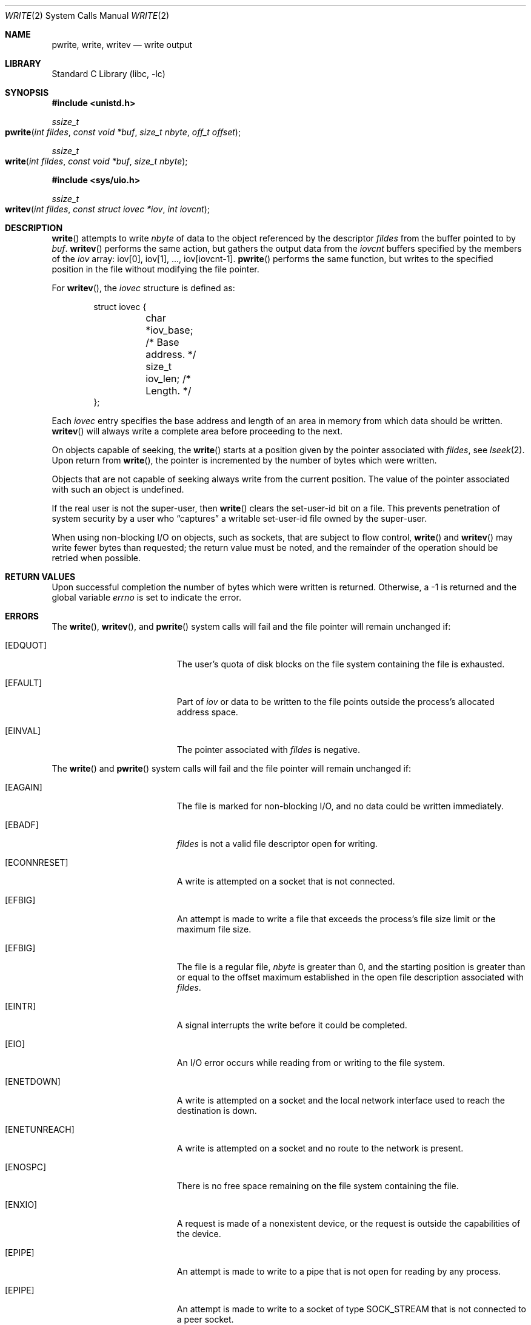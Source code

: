 .\" Copyright (c) 1980, 1991, 1993
.\"	The Regents of the University of California.  All rights reserved.
.\"
.\" Redistribution and use in source and binary forms, with or without
.\" modification, are permitted provided that the following conditions
.\" are met:
.\" 1. Redistributions of source code must retain the above copyright
.\"    notice, this list of conditions and the following disclaimer.
.\" 2. Redistributions in binary form must reproduce the above copyright
.\"    notice, this list of conditions and the following disclaimer in the
.\"    documentation and/or other materials provided with the distribution.
.\" 3. All advertising materials mentioning features or use of this software
.\"    must display the following acknowledgement:
.\"	This product includes software developed by the University of
.\"	California, Berkeley and its contributors.
.\" 4. Neither the name of the University nor the names of its contributors
.\"    may be used to endorse or promote products derived from this software
.\"    without specific prior written permission.
.\"
.\" THIS SOFTWARE IS PROVIDED BY THE REGENTS AND CONTRIBUTORS ``AS IS'' AND
.\" ANY EXPRESS OR IMPLIED WARRANTIES, INCLUDING, BUT NOT LIMITED TO, THE
.\" IMPLIED WARRANTIES OF MERCHANTABILITY AND FITNESS FOR A PARTICULAR PURPOSE
.\" ARE DISCLAIMED.  IN NO EVENT SHALL THE REGENTS OR CONTRIBUTORS BE LIABLE
.\" FOR ANY DIRECT, INDIRECT, INCIDENTAL, SPECIAL, EXEMPLARY, OR CONSEQUENTIAL
.\" DAMAGES (INCLUDING, BUT NOT LIMITED TO, PROCUREMENT OF SUBSTITUTE GOODS
.\" OR SERVICES; LOSS OF USE, DATA, OR PROFITS; OR BUSINESS INTERRUPTION)
.\" HOWEVER CAUSED AND ON ANY THEORY OF LIABILITY, WHETHER IN CONTRACT, STRICT
.\" LIABILITY, OR TORT (INCLUDING NEGLIGENCE OR OTHERWISE) ARISING IN ANY WAY
.\" OUT OF THE USE OF THIS SOFTWARE, EVEN IF ADVISED OF THE POSSIBILITY OF
.\" SUCH DAMAGE.
.\"
.\"     @(#)write.2	8.5 (Berkeley) 4/2/94
.\" $FreeBSD: src/lib/libc/sys/write.2,v 1.12.2.7 2001/12/14 18:34:02 ru Exp $
.\"
.Dd March 18, 2015 
.Dt WRITE 2
.Os
.Sh NAME
.Nm pwrite ,
.Nm write ,
.Nm writev
.Nd write output
.Sh LIBRARY
.Lb libc
.Sh SYNOPSIS
.In unistd.h
.Ft ssize_t
.Fo pwrite
.Fa "int fildes"
.Fa "const void *buf"
.Fa "size_t nbyte"
.Fa "off_t offset"
.Fc
.Ft ssize_t
.Fo write
.Fa "int fildes"
.Fa "const void *buf"
.Fa "size_t nbyte"
.Fc
.In sys/uio.h
.Ft ssize_t
.Fo writev
.Fa "int fildes"
.Fa "const struct iovec *iov"
.Fa "int iovcnt"
.Fc
.Sh DESCRIPTION
.Fn write
attempts to write
.Fa nbyte
of data to the object referenced by the descriptor
.Fa fildes
from the buffer pointed to by
.Fa buf .
.Fn writev
performs the same action, but gathers the output data
from the
.Fa iovcnt
buffers specified by the members of the
.Fa iov
array: iov[0], iov[1], ..., iov[iovcnt\|-\|1].
.Fn pwrite
performs the same function, but writes to the specified position in
the file without modifying the file pointer.
.Pp
For
.Fn writev ,
the
.Fa iovec
structure is defined as:
.Pp
.Bd -literal -offset indent -compact
struct iovec {
	char   *iov_base;  /* Base address. */
	size_t iov_len;    /* Length. */
};
.Ed
.Pp
Each
.Fa iovec
entry specifies the base address and length of an area
in memory from which data should be written.
.Fn writev
will always write a complete area before proceeding
to the next.
.Pp
On objects capable of seeking, the
.Fn write
starts at a position
given by the pointer associated with
.Fa fildes ,
see
.Xr lseek 2 .
Upon return from
.Fn write ,
the pointer is incremented by the number of bytes which were written.
.Pp
Objects that are not capable of seeking always write from the current
position.  The value of the pointer associated with such an object
is undefined.
.Pp
If the real user is not the super-user, then
.Fn write
clears the set-user-id bit on a file.
This prevents penetration of system security
by a user who
.Dq captures
a writable set-user-id file
owned by the super-user.
.Pp
When using non-blocking I/O on objects, such as sockets,
that are subject to flow control,
.Fn write
and
.Fn writev
may write fewer bytes than requested;
the return value must be noted,
and the remainder of the operation should be retried when possible.
.Sh RETURN VALUES
Upon successful completion the number of bytes
which were written is returned.
Otherwise, a -1 is returned and the global variable
.Va errno
is set to indicate the error.
.Sh ERRORS
The
.Fn write ,
.Fn writev ,
and
.Fn pwrite
system calls will fail and the file pointer will remain unchanged if:
.Bl -tag -width Er
.\" ===========
.It Bq Er EDQUOT
The user's quota of disk blocks on the file system
containing the file is exhausted.
.\" ===========
.It Bq Er EFAULT
Part of
.Fa iov
or data to be written to the file
points outside the process's allocated address space.
.\" ===========
.It Bq Er EINVAL
The pointer associated with
.Fa fildes
is negative.
.El
.Pp
The
.Fn write
and
.Fn pwrite
system calls will fail and the file pointer will remain unchanged if:
.Bl -tag -width Er
.\" ===========
.It Bq Er EAGAIN
The file is marked for non-blocking I/O,
and no data could be written immediately.
.\" ===========
.It Bq Er EBADF
.Fa fildes
is not a valid file descriptor open for writing.
.\" ===========
.It Bq Er ECONNRESET
A write is attempted on a socket that is not connected.
.\" ===========
.It Bq Er EFBIG
An attempt is made to write a file that exceeds the process's
file size limit or the maximum file size.
.\" ===========
.It Bq Er EFBIG
The file is a regular file,
.Fa nbyte
is greater than 0,
and the starting position is greater than or equal
to the offset maximum established in the open file description
associated with
.Fa fildes .
.\" ===========
.It Bq Er EINTR
A signal interrupts the write before it could be completed.
.\" ===========
.It Bq Er EIO
An I/O error occurs while reading from or writing to the file system.
.\" ===========
.It Bq Er ENETDOWN
A write is attempted on a socket
and the local network interface used to reach the destination is down.
.\" ===========
.It Bq Er ENETUNREACH
A write is attempted on a socket and no route to the network is present.
.\" ===========
.It Bq Er ENOSPC
There is no free space remaining on the file system containing the file.
.\" ===========
.It Bq Er ENXIO
A request is made of a nonexistent device,
or the request is outside the capabilities of the device.
.\" ===========
.It Bq Er EPIPE
An attempt is made to write to a pipe that is not open
for reading by any process.
.\" ===========
.It Bq Er EPIPE
An attempt is made to write to a socket of type
.Dv SOCK_STREAM
that is not connected to a peer socket.
.El
.Pp
The
.Fn write
and
.Fn writev
calls may also return the following errors:
.Bl -tag -width Er
.\" ===========
.It Bq Er EAGAIN
See EWOULDBLOCK, below.
.\" ===========
.It Bq Er EWOULDBLOCK
The file descriptor is for a socket, is marked O_NONBLOCK,
and write would block.
The exact error code depends on the protocol,
but EWOULDBLOCK is more common.
.El
.Pp
In addition,
.Fn writev
may return one of the following errors:
.Bl -tag -width Er
.\" ===========
.It Bq Er EDESTADDRREQ
The destination is no longer available when writing to a
.Ux
domain datagram socket on which
.Xr connect 2
or
.Xr connectx 2
had been used to set a destination address.
.\" ===========
.It Bq Er EINVAL
.Fa Iovcnt
is less than or equal to 0, or greater than
.Dv UIO_MAXIOV .
.\" ===========
.It Bq Er EINVAL
One of the
.Fa iov_len
values in the
.Fa iov
array is negative.
.\" ===========
.It Bq Er EINVAL
The sum of the
.Fa iov_len
values in the
.Fa iov
array overflows a 32-bit integer.
.\" ===========
.It Bq Er ENOBUFS
The mbuf pool has been completely exhausted when writing to a socket.
.El
.Pp
The
.Fn pwrite
call may also return the following errors:
.Bl -tag -width Er
.\" ===========
.It Bq Er EINVAL
The specified file offset is invalid.
.\" ===========
.It Bq Er ESPIPE
The file descriptor is associated with a pipe, socket, or FIFO.
.El
.Sh LEGACY SYNOPSIS
.Fd #include <sys/types.h>
.Fd #include <sys/uio.h>
.Fd #include <unistd.h>
.Pp
These include files are needed for all three functions.
.Sh SEE ALSO
.Xr fcntl 2 ,
.Xr lseek 2 ,
.Xr open 2 ,
.Xr pipe 2 ,
.Xr select 2 ,
.Xr compat 5
.Sh STANDARDS
The
.Fn write
function call is expected to conform to
.St -p1003.1-90 .
The
.Fn writev
and
.Fn pwrite
functions are expected to conform to
.St -xpg4.2 .
.Sh HISTORY
The
.Fn pwrite
function call
appeared in
.At V.4 .
The
.Fn writev
function call
appeared in
.Bx 4.2 .
A
.Fn write
function call appeared in
.At v6 .
